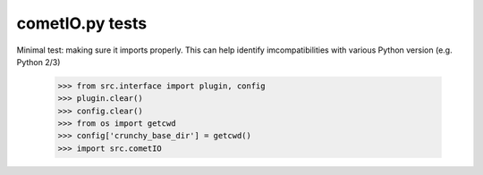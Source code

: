 cometIO.py tests
================================

Minimal test: making sure it imports properly.  This can help identify
imcompatibilities with various Python version (e.g. Python 2/3)

    >>> from src.interface import plugin, config
    >>> plugin.clear()
    >>> config.clear()
    >>> from os import getcwd
    >>> config['crunchy_base_dir'] = getcwd()
    >>> import src.cometIO
